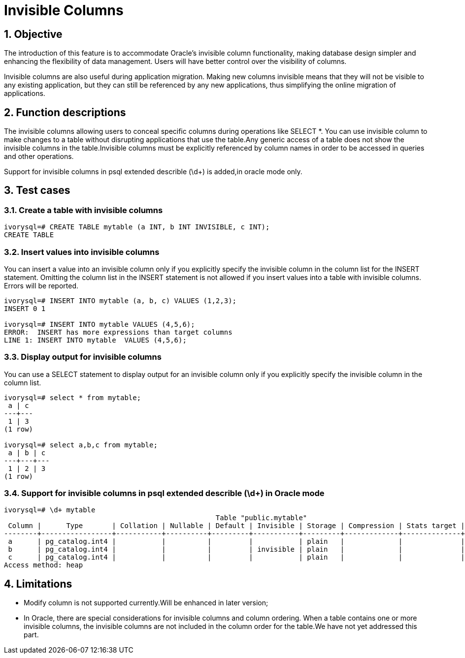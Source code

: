 :sectnums:
:sectnumlevels: 5

:imagesdir: ./_images

= Invisible Columns

== Objective

The introduction of this feature is to accommodate Oracle's invisible column functionality, making database design simpler and enhancing the flexibility of data management. Users will have better control over the visibility of columns.

Invisible columns are also useful during application migration. Making new columns invisible means that they will not be visible to any existing application, but they can still be referenced by any new applications, thus simplifying the online migration of applications.

== Function descriptions

The invisible columns allowing users to conceal specific columns during operations like SELECT *. You can use invisible column to make changes to a table without disrupting applications that use the table.Any generic access of a table does not show the invisible columns in the table.Invisible columns must be explicitly referenced by column names in order to be accessed in queries and other operations.

Support for invisible columns in psql extended describle (\d+) is added,in oracle mode only.

== Test cases

=== Create a table with invisible columns
```
ivorysql=# CREATE TABLE mytable (a INT, b INT INVISIBLE, c INT);
CREATE TABLE
```
=== Insert values into invisible columns

You can insert a value into an invisible column only if you explicitly specify the invisible column in the column list for the INSERT statement. Omitting the column list in the INSERT statement is not allowed if you insert values into a table with invisible columns. Errors will be reported.
```
ivorysql=# INSERT INTO mytable (a, b, c) VALUES (1,2,3);
INSERT 0 1

ivorysql=# INSERT INTO mytable VALUES (4,5,6);
ERROR:  INSERT has more expressions than target columns
LINE 1: INSERT INTO mytable  VALUES (4,5,6);
```
=== Display output for invisible columns

You can use a SELECT statement to display output for an invisible column only if you explicitly specify the invisible column in the column list.
```
ivorysql=# select * from mytable;
 a | c 
---+---
 1 | 3
(1 row)

ivorysql=# select a,b,c from mytable;
 a | b | c 
---+---+---
 1 | 2 | 3
(1 row)
```
=== Support for invisible columns in psql extended describle (\d+) in Oracle mode
```
ivorysql=# \d+ mytable
                                                   Table "public.mytable"
 Column |      Type       | Collation | Nullable | Default | Invisible | Storage | Compression | Stats target | Description 
--------+-----------------+-----------+----------+---------+-----------+---------+-------------+--------------+-------------
 a      | pg_catalog.int4 |           |          |         |           | plain   |             |              | 
 b      | pg_catalog.int4 |           |          |         | invisible | plain   |             |              | 
 c      | pg_catalog.int4 |           |          |         |           | plain   |             |              | 
Access method: heap
```

== Limitations

- Modify column is not supported currently.Will be enhanced in later version;
- In Oracle, there are special considerations for invisible columns and column ordering. When a table contains one or more invisible columns, the invisible columns are not included in the column order for the table.We have not yet addressed this part.